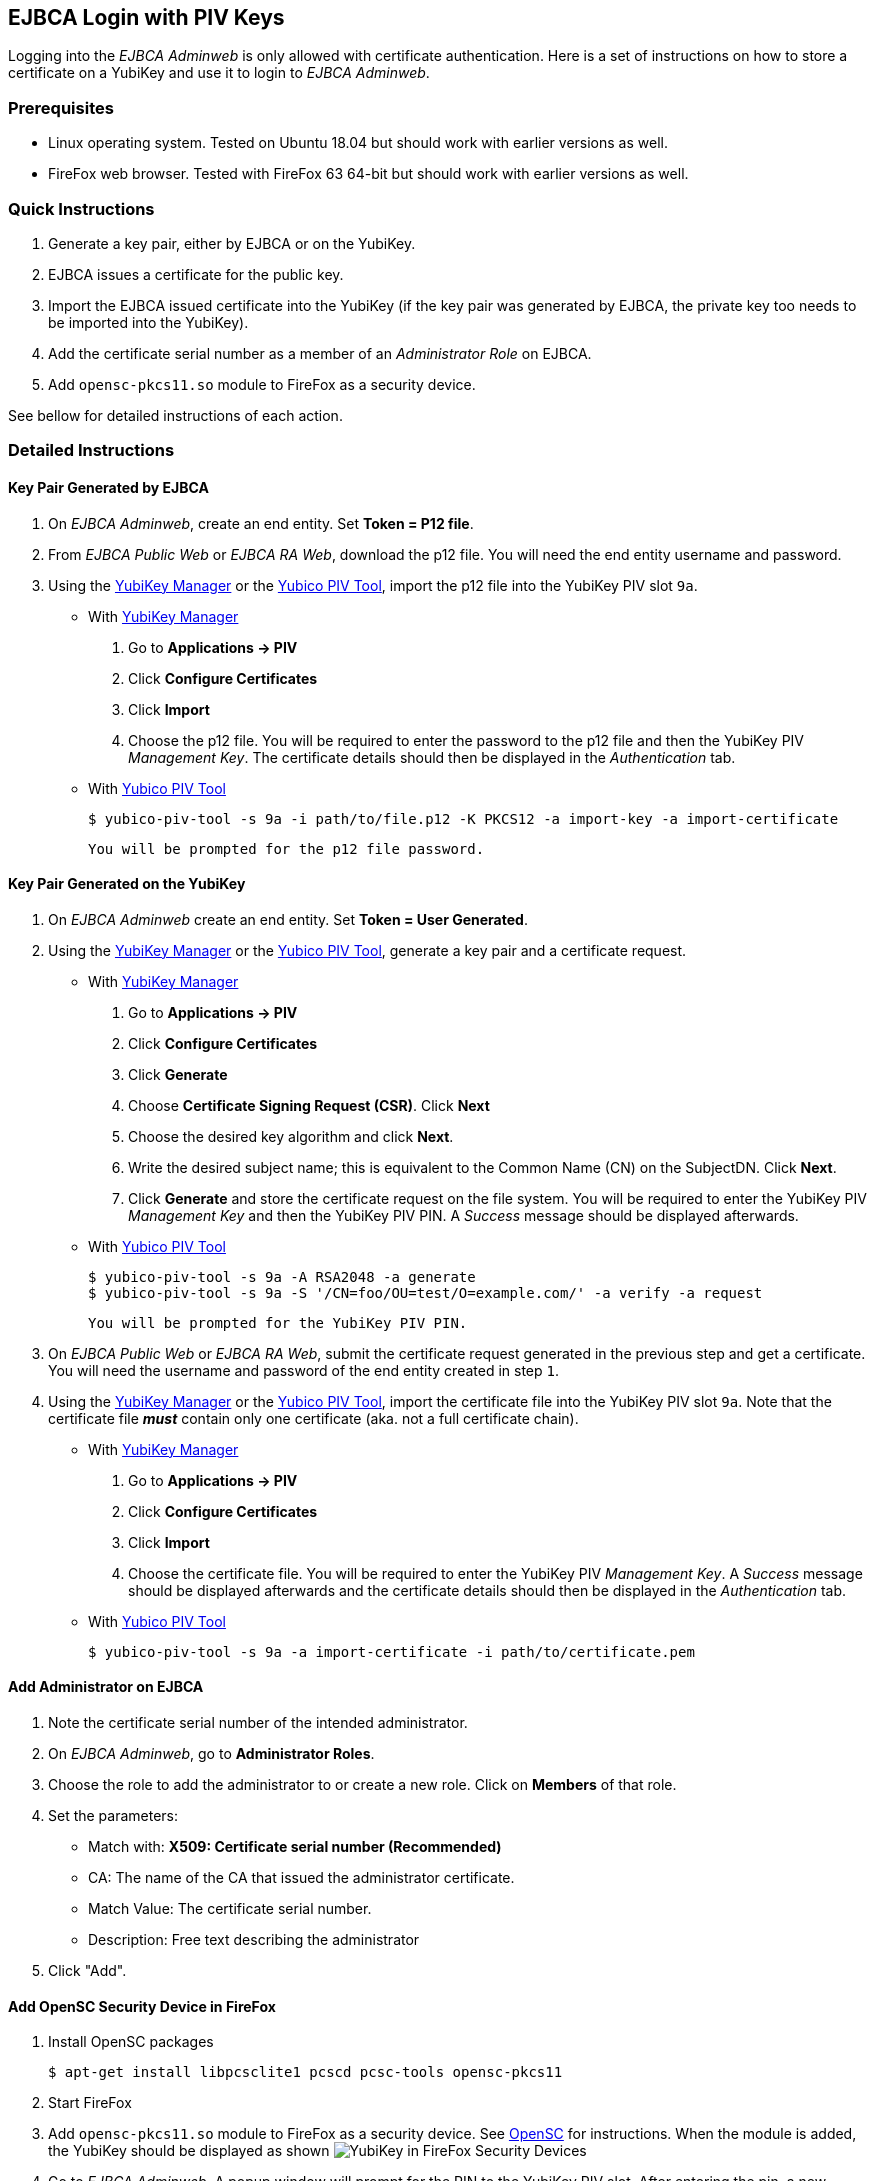 == EJBCA Login with PIV Keys

Logging into the _EJBCA Adminweb_ is only allowed with certificate authentication. Here is a set of instructions on how to store a certificate on a YubiKey and use it to login to _EJBCA Adminweb_.

=== Prerequisites

* Linux operating system. Tested on Ubuntu 18.04 but should work with earlier versions as well.
* FireFox web browser. Tested with FireFox 63 64-bit but should work with earlier versions as well.

=== Quick Instructions

1. Generate a key pair, either by EJBCA or on the YubiKey.
2. EJBCA issues a certificate for the public key.
3. Import the EJBCA issued certificate into the YubiKey (if the key pair was generated by EJBCA, the private key too needs to be imported into the YubiKey).
4. Add the certificate serial number as a member of an _Administrator Role_ on EJBCA.
5. Add `opensc-pkcs11.so` module to FireFox as a security device.

See bellow for detailed instructions of each action.

=== Detailed Instructions

==== Key Pair Generated by EJBCA

1. On _EJBCA Adminweb_, create an end entity. Set *Token = P12 file*.
2. From _EJBCA Public Web_ or _EJBCA RA Web_, download the p12 file. You will need the end entity username and password.
3. Using the link:../../yubikey-manager-qt/[YubiKey Manager] or the link:/yubico-piv-tool/[Yubico PIV Tool], import the p12 file into the YubiKey PIV slot `9a`.

    * With link:../../yubikey-manager-qt/[YubiKey Manager]

        a. Go to *Applications -> PIV*
        b. Click *Configure Certificates*
        c. Click *Import*
        d. Choose the p12 file. You will be required to enter the password to the p12 file and then the YubiKey PIV _Management Key_. The certificate details should then be displayed in the _Authentication_ tab.

    * With link:/yubico-piv-tool/[Yubico PIV Tool]

    	$ yubico-piv-tool -s 9a -i path/to/file.p12 -K PKCS12 -a import-key -a import-certificate

      You will be prompted for the p12 file password.

==== Key Pair Generated on the YubiKey

1. On _EJBCA Adminweb_ create an end entity. Set *Token = User Generated*.
2. Using the link:../../yubikey-manager-qt/[YubiKey Manager] or the link:/yubico-piv-tool/[Yubico PIV Tool], generate a key pair and a certificate request.

    * With link:../../yubikey-manager-qt/[YubiKey Manager]

        a. Go to *Applications -> PIV*
        b. Click *Configure Certificates*
        c. Click *Generate*
        d. Choose *Certificate Signing Request (CSR)*. Click *Next*
        e. Choose the desired key algorithm and click *Next*.
        f. Write the desired subject name; this is equivalent to the Common Name (CN) on the SubjectDN. Click *Next*.
        g. Click *Generate* and store the certificate request on the file system. You will be required to enter the YubiKey PIV _Management Key_ and then the YubiKey PIV PIN. A _Success_ message should be displayed afterwards.

    * With link:/yubico-piv-tool/[Yubico PIV Tool]

        $ yubico-piv-tool -s 9a -A RSA2048 -a generate
        $ yubico-piv-tool -s 9a -S '/CN=foo/OU=test/O=example.com/' -a verify -a request

        You will be prompted for the YubiKey PIV PIN.

3. On _EJBCA Public Web_ or _EJBCA RA Web_, submit the certificate request generated in the previous step and get a certificate. You will need the username and password of the end entity created in step `1`.
4. Using the link:../../yubikey-manager-qt/[YubiKey Manager] or the link:/yubico-piv-tool/[Yubico PIV Tool], import the certificate file into the YubiKey PIV slot `9a`. Note that the certificate file *_must_* contain only one certificate (aka. not a full certificate chain).

    * With link:../../yubikey-manager-qt/[YubiKey Manager]

        a. Go to *Applications -> PIV*
        b. Click *Configure Certificates*
        c. Click *Import*
        d. Choose the certificate file. You will be required to enter the YubiKey PIV _Management Key_. A _Success_ message should be displayed afterwards and the certificate details should then be displayed in the _Authentication_ tab.

    * With link:/yubico-piv-tool/[Yubico PIV Tool]

        $ yubico-piv-tool -s 9a -a import-certificate -i path/to/certificate.pem

==== Add Administrator on EJBCA

1. Note the certificate serial number of the intended administrator.
2. On _EJBCA Adminweb_, go to *Administrator Roles*.
3. Choose the role to add the administrator to or create a new role. Click on *Members* of that role.
4. Set the parameters:

    * Match with: *X509: Certificate serial number (Recommended)*
    * CA: The name of the CA that issued the administrator certificate.
    * Match Value: The certificate serial number.
    * Description: Free text describing the administrator

5. Click "Add".

==== Add OpenSC Security Device in FireFox

1. Install OpenSC packages

        $ apt-get install libpcsclite1 pcscd pcsc-tools opensc-pkcs11

2. Start FireFox

3. Add `opensc-pkcs11.so` module to FireFox as a security device. See https://github.com/OpenSC/OpenSC/wiki/Installing-OpenSC-PKCS%2311-Module-in-Firefox,-Step-by-Step[OpenSC] for instructions. When the module is added, the YubiKey should be displayed as shown
image:yubikey_in_ff_security_devices.png[YubiKey in FireFox Security Devices]

4. Go to _EJBCA Adminweb_. A popup window will prompt for the PIN to the YubiKey PIV slot. After entering the pin, a new popup window will be displayed containing a drop-down menu listing the certificates that can be used to login to EJBCA. Choose the certificate that was imported into the YubiKey and click `OK`.

5. Login complete.

=== Possible Errors

==== PIV Application on YubiKey Manager Shows Error

On the link:../../yubikey-manager-qt/[YubiKey Manager], if clicking *Applications -> PIV* causes an error, it is most likely because the CCID interface of the YubiKey is not enabled. By default, all interfaces, including the CCID interface, are enabled.

To enable the CCID interface, on the YubiKey Manager:

1. Go to *Interfaces*
2. Check *CCID (Smart Card)* and click *Save Interfaces*. You will be required to remove and re-insert the YubiKey.

==== `opensc-pkcs11.so` Module Would not Load

If the `opensc-pkcs11.so` module would not load, make sure that the library is in the `LD_LIBRARY_PATH`. Assuming that OpenSC was installed in the default location (`/usr/lib/`), the environment variable can be set to `LD_LIBRARY_PATH=$LD_LIBRARY_PATH:/usr/lib`. Relaunch FireFox afterwards.

==== YubiKey is not Recognized as a Smartcard

If the YubiKey does not show as a smartcard recognized by OpenSC in FireFox Security Devices as shown in the picture above, it is most likely because the YubiKey is not accessible by OpenSC. To see if the YubiKey is accessible by OpenSC, run the following command in a terminal

    $ pcsc_scan

The output should be something like

+
....
$ pcsc_scan
PC/SC device scanner
V 1.5.2 (c) 2001-2017, Ludovic Rousseau <ludovic.rousseau@free.fr>
Using reader plug'n play mechanism
Scanning present readers...
0: Yubico Yubikey 4 OTP+U2F+CCID 00 00

Thu Dec 13 15:58:00 2018
 Reader 0: Yubico Yubikey 4 OTP+U2F+CCID 00 00
  Card state: Card inserted,
  ATR: 3B F8 13 00 00 81 31 FE 15 59 75 62 69 6B 65 79 34 D4

ATR: 3B F8 13 00 00 81 31 FE 15 59 75 62 69 6B 65 79 34 D4
+ TS = 3B --> Direct Convention
+ T0 = F8, Y(1): 1111, K: 8 (historical bytes)
  TA(1) = 13 --> Fi=372, Di=4, 93 cycles/ETU
    43010 bits/s at 4 MHz, fMax for Fi = 5 MHz => 53763 bits/s
  TB(1) = 00 --> VPP is not electrically connected
  TC(1) = 00 --> Extra guard time: 0
  TD(1) = 81 --> Y(i+1) = 1000, Protocol T = 1
-----
  TD(2) = 31 --> Y(i+1) = 0011, Protocol T = 1
-----
  TA(3) = FE --> IFSC: 254
  TB(3) = 15 --> Block Waiting Integer: 1 - Character Waiting Integer: 5
+ Historical bytes: 59 75 62 69 6B 65 79 34
  Category indicator byte: 59 (proprietary format)
+ TCK = D4 (correct checksum)

Possibly identified card (using /usr/share/pcsc/smartcard_list.txt):
3B F8 13 00 00 81 31 FE 15 59 75 62 69 6B 65 79 34 D4
    Yubico Yubikey 4 OTP+CCID
....
+

If you get something like the following instead

+
....
Cannot find a smart card reader. (0x8010002E)
Waiting for the first reader...
....
+

Then something is wrong.

[NOTE]
For debugging OpenSC, set the environment variable `OPENSC_DEBUG=9`

==== EJBCA Adminweb not Accessible Anyway

If everything was completed without errors but the _EJBCA Adminweb_ is still not accessible, check that:

    * The issuer CA is trusted by FireFox. See bellow for details.
    * The issuer CA is trusted by the application server of EJBCA. If the application server used is JBoss, there should be a `trustedCertEntry` of that CA in the `JBOSS_HOME/standalone/configuration/keystore/truststore.jks` file (default password is `changeit`)

===== Issuer CA not Trusted by FireFox

The certificate of the CA that issued the administrator certificate needs to be listed as a trusted CA by FireFox. To see whether the CA is trusted by FireFox or not, go to *FireFox Preferences -> Privacy & Security -> View Certificates... -> Authorities* and look for the issuer CA name. If it is there and there is no "untrusted" label next to it, then the CA is trusted.

If the issuer CA is not in the list of trusted authorities by FireFox, do the following:

    1. Go to *EJBCA Public Web -> Fetch CA Certificates* or *EJBCA RA Web -> CA Certificates and CRLs*.
    2. Find the name of the issuer CA and click to download it to FireFox.
    3. In the popup window, check "Trust this CA to identify websites." and click *OK*.


==== "Authorization Denied" Error Message on EJBCA Adminweb

If an "Authorization Denied" error message is displayed on the browser, then the login in fact had succeeded, but the certificate in the YubiKey is not a member of any Administrator Roles. See above for instructions on how to add an administrator to an Administrator Role on EJBCA.
